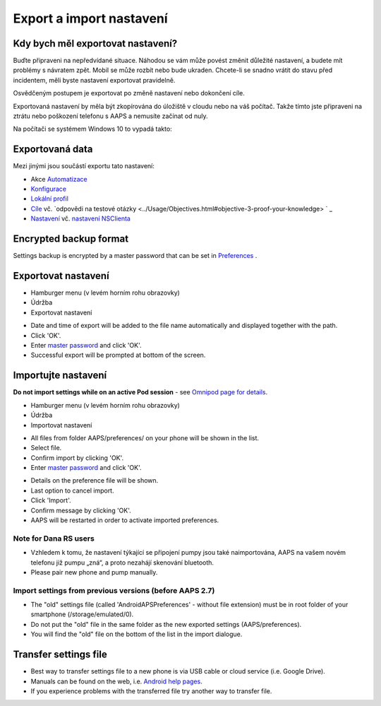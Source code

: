 Export a import nastavení
**************************************************

Kdy bych měl exportovat nastavení?
==================================================
Buďte připraveni na nepředvídané situace. Náhodou se vám může povést změnit důležité nastavení, a budete mít problémy s návratem zpět. Mobil se může rozbít nebo bude ukraden. Chcete-li se snadno vrátit do stavu před incidentem, měli byste nastavení exportovat pravidelně.

Osvědčeným postupem je exportovat po změně nastavení nebo dokončení cíle. 

Exportovaná nastavení by měla být zkopírována do úložiště v cloudu nebo na váš počítač. Takže tímto jste připraveni na ztrátu nebo poškození telefonu s AAPS a nemusíte začínat od nuly.

Na počítači se systémem Windows 10 to vypadá takto:
  
.. image:: ../images/AAPS_ExImportSettingsWin.png
  :alt: telefon s AndroidAPS připojený k počítači

Exportovaná data
==================================================
Mezi jinými jsou součástí exportu tato nastavení:

* Akce `Automatizace <../Usage/Automation.html>`_
* `Konfigurace <../Configuration/Config-Builder.html>`_
* `Lokální profil <../Configuration/Config-Builder.html#local-profile-recommended>`_
* `Cíle <../Usage/Objectives.html>`_ vč. `odpovědi na testové otázky <../Usage/Objectives.html#objective-3-proof-your-knowledge> ` _
* `Nastavení <../Configuration/Preferences.html>`_ vč. `nastavení NSClienta <../Configuration/Preferences.html#ns-client>`_

Encrypted backup format
==================================================
Settings backup is encrypted by a master password that can be set in `Preferences <../Configuration/Preferences.html#master-password>`_ .


Exportovat nastavení
==================================================
* Hamburger menu (v levém horním rohu obrazovky)
* Údržba
* Exportovat nastavení

.. image:: ../images/AAPS_ExportSettings1.png
  :alt: AndroidAPS export settings 1

* Date and time of export will be added to the file name automatically and displayed together with the path.
* Click 'OK'.
* Enter `master password <../Configuration/Preferences.html#master-password>`_ and click 'OK'.
* Successful export will be prompted at bottom of the screen.

.. image:: ../images/AAPS_ExportSettings2.png
  :alt: AndroidAPS export settings 2
  
Importujte nastavení
==================================================
**Do not import settings while on an active Pod session** - see `Omnipod page for details <../Configuration/OmnipodEros.html#import-settings>`_.

* Hamburger menu (v levém horním rohu obrazovky)
* Údržba
* Importovat nastavení

.. image:: ../images/AAPS_ImportSettings1.png
  :alt: AndroidAPS import settings 1

* All files from folder AAPS/preferences/ on your phone will be shown in the list.
* Select file.
* Confirm import by clicking 'OK'.
* Enter `master password <../Configuration/Preferences.html#master-password>`_ and click 'OK'.

.. image:: ../images/AAPS_ImportSettings2.png
  :alt: AndroidAPS import settings 2

* Details on the preference file will be shown.
* Last option to cancel import.
* Click 'Import'.
* Confirm message by clicking 'OK'.
* AAPS will be restarted in order to activate imported preferences.

Note for Dana RS users
------------------------------------------------------------
* Vzhledem k tomu, že nastavení týkající se připojení pumpy jsou také naimportována, AAPS na vašem novém telefonu již pumpu „zná“, a proto nezahájí skenování bluetooth. 
* Please pair new phone and pump manually.

Import settings from previous versions (before AAPS 2.7)
------------------------------------------------------------
* The "old" settings file (called 'AndroidAPSPreferences' - without file extension) must be in root folder of your smartphone (/storage/emulated/0).
* Do not put the "old" file in the same folder as the new exported settings (AAPS/preferences).
* You will find the "old" file on the bottom of the list in the import dialogue.

Transfer settings file
==================================================
* Best way to transfer settings file to a new phone is via USB cable or cloud service (i.e. Google Drive).
* Manuals can be found on the web, i.e. `Android help pages <https://support.google.com/android/answer/9064445?hl=en>`_.
* If you experience problems with the transferred file try another way to transfer file.
